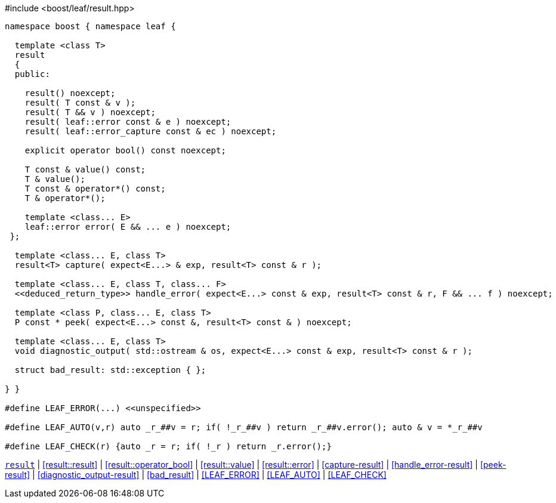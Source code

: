.#include <boost/leaf/result.hpp>
[source,c++]
----
namespace boost { namespace leaf {

  template <class T>
  result
  {
  public:

    result() noexcept;
    result( T const & v );
    result( T && v ) noexcept;
    result( leaf::error const & e ) noexcept;
    result( leaf::error_capture const & ec ) noexcept;

    explicit operator bool() const noexcept;

    T const & value() const;
    T & value();
    T const & operator*() const;
    T & operator*();

    template <class... E>
    leaf::error error( E && ... e ) noexcept;
 };

  template <class... E, class T>
  result<T> capture( expect<E...> & exp, result<T> const & r );

  template <class... E, class T, class... F>
  <<deduced_return_type>> handle_error( expect<E...> const & exp, result<T> const & r, F && ... f ) noexcept;

  template <class P, class... E, class T>
  P const * peek( expect<E...> const &, result<T> const & ) noexcept;

  template <class... E, class T>
  void diagnostic_output( std::ostream & os, expect<E...> const & exp, result<T> const & r );

  struct bad_result: std::exception { };

} }

#define LEAF_ERROR(...) <<unspecified>>

#define LEAF_AUTO(v,r) auto _r_##v = r; if( !_r_##v ) return _r_##v.error(); auto & v = *_r_##v

#define LEAF_CHECK(r) {auto _r = r; if( !_r ) return _r.error();}
----

[.text-right]
`<<result,result>>` | <<result::result>> | <<result::operator_bool>> | <<result::value>> | <<result::error>> | <<capture-result>> | <<handle_error-result>> | <<peek-result>> | <<diagnostic_output-result>> | <<bad_result>> | <<LEAF_ERROR>> | <<LEAF_AUTO>> | <<LEAF_CHECK>>
